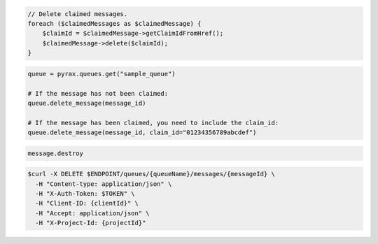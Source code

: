 .. code-block:: csharp

.. code-block:: java

.. code-block:: javascript

.. code-block:: php

   // Delete claimed messages.               
   foreach ($claimedMessages as $claimedMessage) {
       $claimId = $claimedMessage->getClaimIdFromHref();
       $claimedMessage->delete($claimId);
   }

.. code-block:: python

  queue = pyrax.queues.get("sample_queue")

  # If the message has not been claimed:
  queue.delete_message(message_id)

  # If the message has been claimed, you need to include the claim_id:
  queue.delete_message(message_id, claim_id="01234356789abcdef")

.. code-block:: ruby

  message.destroy

.. code-block:: shell
  
  $curl -X DELETE $ENDPOINT/queues/{queueName}/messages/{messageId} \ 
    -H "Content-type: application/json" \
    -H "X-Auth-Token: $TOKEN" \ 
    -H "Client-ID: {clientId}" \
    -H "Accept: application/json" \
    -H "X-Project-Id: {projectId}"